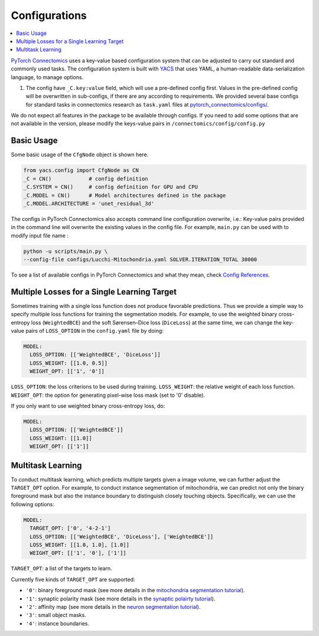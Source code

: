 Configurations
===============

.. contents::
   :local:

`PyTorch Connectomics <https://github.com/zudi-lin/pytorch_connectomics>`_ uses a key-value based configuration system 
that can be adjusted to carry out standard and commonly used tasks. The configuration system is built with `YACS <https://github.com/rbgirshick/yacs>`_
that uses YAML, a human-readable data-serialization language, to manage options.

#. The config have ``_C.key:value``  field, which will use a pre-defined config first. Values in the pre-defined config will 
   be overwritten in sub-configs, if there are any according to requirements. We provided several base configs for standard tasks
   in connectomics research as ``task.yaml`` files at `pytorch_connectomics/configs/ <https://github.com/zudi-lin/pytorch_connectomics/blob/master/configs>`_.

We do not expect all features in the package to be available through configs. If you need 
to add some options that are not available in the version, please modify the keys-value pairs in ``/connectomics/config/config.py``

Basic Usage
-------------

Some basic usage of the ``CfgNode`` object is shown here.

.. code-block:: none

    from yacs.config import CfgNode as CN
    _C = CN()            # config definition
    _C.SYSTEM = CN()     # config definition for GPU and CPU
    _C.MODEL = CN()      # Model architectures defined in the package
    _C.MODEL.ARCHITECTURE = 'unet_residual_3d' 
   
The configs in PyTorch Connectomics also accepts command line configuration overwrite, i.e.: Key-value pairs provided in the command line will 
overwrite the existing values in the config file. For example, ``main.py`` can be used with to modify input file name :

.. code-block:: none

    python -u scripts/main.py \
    --config-file configs/Lucchi-Mitochondria.yaml SOLVER.ITERATION_TOTAL 30000
  
To see a list of available configs in PyTorch Connectomics and what they mean, check `Config References <https://github.com/zudi-
lin/pytorch_connectomics/blob/master/connectomics/config/config.py>`_.


Multiple Losses for a Single Learning Target
----------------------------------------------

Sometimes training with a single loss function does not produce favorable predictions. Thus we provide a simple way to specify multiple loss functions
for training the segmentation models. For example, to use the weighted binary cross-entropy loss (``WeightedBCE``) and the soft Sørensen–Dice  
loss (``DiceLoss``) at the same time, we can change the key-value pairs of ``LOSS_OPTION`` in the ``config.yaml`` file by doing:

.. code-block:: yaml

   MODEL:
     LOSS_OPTION: [['WeightedBCE', 'DiceLoss']]
     LOSS_WEIGHT: [[1.0, 0.5]]
     WEIGHT_OPT: [['1', '0']]

``LOSS_OPTION``: the loss criterions to be used during training.
``LOSS_WEIGHT``: the relative weight of each loss function.
``WEIGHT_OPT``: the option for generating pixel-wise loss mask (set to '0' disable).

If you only want to use weighted binary cross-entropy loss, do:

.. code-block:: yaml

   MODEL:
     LOSS_OPTION: [['WeightedBCE']]
     LOSS_WEIGHT: [[1.0]]
     WEIGHT_OPT: [['1']]

Multitask Learning
-----------------------

To conduct multitask learning, which predicts multiple targets given a image volume, we can further adjust the ``TARGET_OPT`` option.
For example, to conduct instance segmentation of mitochondria, we can predict not only the binary foreground mask but also the instance
boundary to distinguish closely touching objects. Specifically, we can use the following options:

.. code-block:: yaml

   MODEL:
     TARGET_OPT: ['0', '4-2-1']
     LOSS_OPTION: [['WeightedBCE', 'DiceLoss'], ['WeightedBCE']]
     LOSS_WEIGHT: [[1.0, 1.0], [1.0]]
     WEIGHT_OPT: [['1', '0'], ['1']]

``TARGET_OPT``: a list of the targets to learn.

Currently five kinds of ``TARGET_OPT`` are supported:

- ``'0'``: binary foreground mask (see more details in the `mitochondria segmentation tutorial <https://zudi-lin.github.io/pytorch_connectomics/build/html/tutorials/lucchi.html>`_).

- ``'1'``: synaptic polarity mask (see more details in the `synaptic polairty tutorial <https://zudi-lin.github.io/pytorch_connectomics/build/html/tutorials/synaptic_partner.html>`_).

- ``'2'``: affinity map (see more details in the `neuron segmentation tutorial <https://zudi-lin.github.io/pytorch_connectomics/build/html/tutorials/snemi.html>`_).

- ``'3'``: small object masks.

- ``'4'``: instance boundaries.
